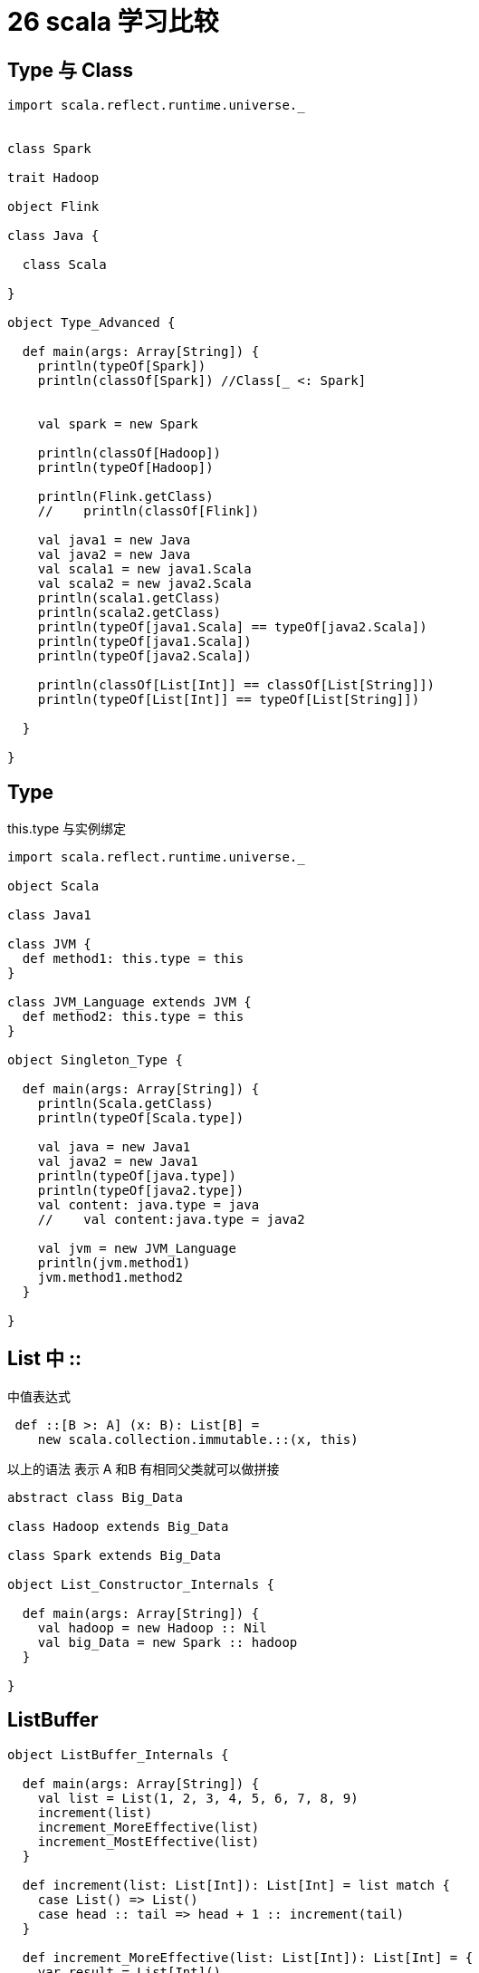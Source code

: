 = 26 scala 学习比较

== Type 与 Class

```
import scala.reflect.runtime.universe._


class Spark

trait Hadoop

object Flink

class Java {

  class Scala

}

object Type_Advanced {

  def main(args: Array[String]) {
    println(typeOf[Spark])
    println(classOf[Spark]) //Class[_ <: Spark]


    val spark = new Spark

    println(classOf[Hadoop])
    println(typeOf[Hadoop])

    println(Flink.getClass)
    //    println(classOf[Flink])

    val java1 = new Java
    val java2 = new Java
    val scala1 = new java1.Scala
    val scala2 = new java2.Scala
    println(scala1.getClass)
    println(scala2.getClass)
    println(typeOf[java1.Scala] == typeOf[java2.Scala])
    println(typeOf[java1.Scala])
    println(typeOf[java2.Scala])

    println(classOf[List[Int]] == classOf[List[String]])
    println(typeOf[List[Int]] == typeOf[List[String]])

  }

}
```


== Type

this.type 与实例绑定

```
import scala.reflect.runtime.universe._

object Scala

class Java1

class JVM {
  def method1: this.type = this
}

class JVM_Language extends JVM {
  def method2: this.type = this
}

object Singleton_Type {

  def main(args: Array[String]) {
    println(Scala.getClass)
    println(typeOf[Scala.type])

    val java = new Java1
    val java2 = new Java1
    println(typeOf[java.type])
    println(typeOf[java2.type])
    val content: java.type = java
    //    val content:java.type = java2

    val jvm = new JVM_Language
    println(jvm.method1)
    jvm.method1.method2
  }

}
```


== List 中 ::

中值表达式

```
 def ::[B >: A] (x: B): List[B] =
    new scala.collection.immutable.::(x, this)
```

以上的语法 表示 A 和B 有相同父类就可以做拼接

```
abstract class Big_Data

class Hadoop extends Big_Data

class Spark extends Big_Data

object List_Constructor_Internals {

  def main(args: Array[String]) {
    val hadoop = new Hadoop :: Nil
    val big_Data = new Spark :: hadoop
  }

}
```


== ListBuffer

```
object ListBuffer_Internals {

  def main(args: Array[String]) {
    val list = List(1, 2, 3, 4, 5, 6, 7, 8, 9)
    increment(list)
    increment_MoreEffective(list)
    increment_MostEffective(list)
  }

  def increment(list: List[Int]): List[Int] = list match {
    case List() => List()
    case head :: tail => head + 1 :: increment(tail)
  }

  def increment_MoreEffective(list: List[Int]): List[Int] = {
    var result = List[Int]()
    for (element <- list) result = result ::: List(element + 1)
    result
  }

  def increment_MostEffective(list: List[Int]): List[Int] = {
    import scala.collection.mutable.ListBuffer
    var buffer = new ListBuffer[Int]
    for (element <- list) buffer += element + 1
    buffer.toList
  }

}
```

== for 

```

object ForInAction {

  def main(args: Array[String]) {
    val lauren = Person("Lauren", false)
    val rocky = Person("Rocky", true)
    val vivian = Person("Vivian", false, lauren, rocky)
    val persons = List(lauren, rocky, vivian)
    //生成器 定义 过滤器 处理
    val forResult = for {person <- persons; name = person.name; if !person.isMale; child <- person.children}
      yield (person.name, child.name)
    println(forResult)

    val content = for (x <- List(1, 2, 3); y <- List("Hadoop", "Spark", "Flink")) yield (x, y)
    println(content)
  }

}
```

== for query

```
case class Book(title: String, authors: List[String])

object For_Query {

  def main(args: Array[String]) {
    val books: List[Book] = List(
      Book("Structure and Interpretation ", List("Abelson , Harold", "Sussman")),
      Book("Principles of Compiler Design",
        List("Aho, Alfred", "Ullman, Jeffrey")),
      Book("Programming in Modula-2", List("Wirth, Niklaus")),
      Book("Introduction to Functional Programming", List("Bird, Richard")),
      Book("The Java Language Specification",
        List("Gosling, James", "Joy, Bill", "Steele, Guy", "Bracha, Gilad")))

    //    val result = for(b <- books ; a <- b.authors if a startsWith "Gosling") yield b.title
    val result = for (b <- books if (b.title indexOf "Programming") >= 0) yield b.title
    println(result)
  }

}
```